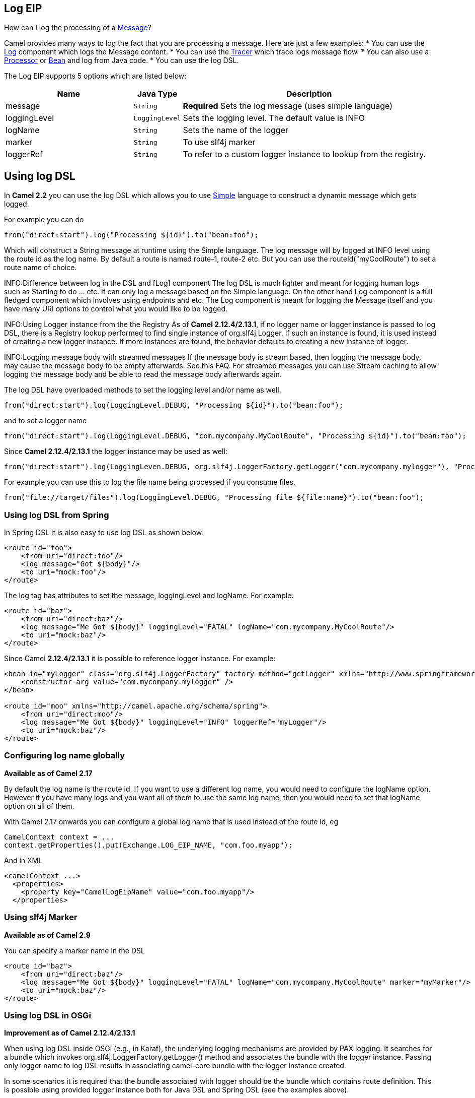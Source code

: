 == Log EIP

How can I log the processing of a link:message.html[Message]?

Camel provides many ways to log the fact that you are processing a message. Here are just a few examples:
* You can use the link:log.html[Log] component which logs the Message content.
* You can use the link:tracer.html[Tracer] which trace logs message flow.
* You can also use a link:processor.html[Processor] or link:bean.html[Bean] and log from Java code.
* You can use the log DSL.

// eip options: START
The Log EIP supports 5 options which are listed below:


[width="100%",cols="3,1m,6",options="header"]
|===
| Name | Java Type | Description
| message | String | *Required* Sets the log message (uses simple language)
| loggingLevel | LoggingLevel | Sets the logging level. The default value is INFO
| logName | String | Sets the name of the logger
| marker | String | To use slf4j marker
| loggerRef | String | To refer to a custom logger instance to lookup from the registry.
|===
// eip options: END


== Using log DSL

In *Camel 2.2* you can use the log DSL which allows you to use link:simple.html[Simple] language to construct a dynamic message which gets logged.

For example you can do

[source,java]
--------------------------------------------------------
from("direct:start").log("Processing ${id}").to("bean:foo");
--------------------------------------------------------

Which will construct a String message at runtime using the Simple language. The log message will by logged at INFO level using the route id as the log name. By default a route is named route-1, route-2 etc. But you can use the routeId("myCoolRoute") to set a route name of choice.

INFO:Difference between log in the DSL and [Log] component
The log DSL is much lighter and meant for logging human logs such as Starting to do ... etc. It can only log a message based on the Simple language. On the other hand Log component is a full fledged component which involves using endpoints and etc. The Log component is meant for logging the Message itself and you have many URI options to control what you would like to be logged.

INFO:Using Logger instance from the the Registry
As of *Camel 2.12.4/2.13.1*, if no logger name or logger instance is passed to log DSL, there is a Registry lookup performed to find single instance of org.slf4j.Logger. If such an instance is found, it is used instead of creating a new logger instance. If more instances are found, the behavior defaults to creating a new instance of logger.

INFO:Logging message body with streamed messages
If the message body is stream based, then logging the message body, may cause the message body to be empty afterwards. See this FAQ. For streamed messages you can use Stream caching to allow logging the message body and be able to read the message body afterwards again.

The log DSL have overloaded methods to set the logging level and/or name as well.
[source,java]
--------------------------------------------------------
from("direct:start").log(LoggingLevel.DEBUG, "Processing ${id}").to("bean:foo");
--------------------------------------------------------

and to set a logger name
[source,java]
--------------------------------------------------------
from("direct:start").log(LoggingLevel.DEBUG, "com.mycompany.MyCoolRoute", "Processing ${id}").to("bean:foo");
--------------------------------------------------------

Since *Camel 2.12.4/2.13.1* the logger instance may be used as well:
[source,java]
--------------------------------------------------------
from("direct:start").log(LoggingLeven.DEBUG, org.slf4j.LoggerFactory.getLogger("com.mycompany.mylogger"), "Processing ${id}").to("bean:foo");
--------------------------------------------------------

For example you can use this to log the file name being processed if you consume files.
[source,java]
--------------------------------------------------------
from("file://target/files").log(LoggingLevel.DEBUG, "Processing file ${file:name}").to("bean:foo");
--------------------------------------------------------

=== Using log DSL from Spring

In Spring DSL it is also easy to use log DSL as shown below:
[source,xml]
--------------------------------------------------------
<route id="foo">
    <from uri="direct:foo"/>
    <log message="Got ${body}"/>
    <to uri="mock:foo"/>
</route>
--------------------------------------------------------

The log tag has attributes to set the message, loggingLevel and logName. For example:
[source,xml]
--------------------------------------------------------
<route id="baz">
    <from uri="direct:baz"/>
    <log message="Me Got ${body}" loggingLevel="FATAL" logName="com.mycompany.MyCoolRoute"/>
    <to uri="mock:baz"/>
</route>
--------------------------------------------------------

Since Camel *2.12.4/2.13.1* it is possible to reference logger instance. For example:
[source,xml]
--------------------------------------------------------
<bean id="myLogger" class="org.slf4j.LoggerFactory" factory-method="getLogger" xmlns="http://www.springframework.org/schema/beans">
    <constructor-arg value="com.mycompany.mylogger" />
</bean>
 
<route id="moo" xmlns="http://camel.apache.org/schema/spring">
    <from uri="direct:moo"/>
    <log message="Me Got ${body}" loggingLevel="INFO" loggerRef="myLogger"/>
    <to uri="mock:baz"/>
</route>
--------------------------------------------------------

=== Configuring log name globally
*Available as of Camel 2.17*

By default the log name is the route id. If you want to use a different log name, you would need to configure the logName option. However if you have many logs and you want all of them to use the same log name, then you would need to set that logName option on all of them.

With Camel 2.17 onwards you can configure a global log name that is used instead of the route id, eg
[source,java]
--------------------------------------------------------
CamelContext context = ...
context.getProperties().put(Exchange.LOG_EIP_NAME, "com.foo.myapp");
--------------------------------------------------------

And in XML
[source,xml]
--------------------------------------------------------
<camelContext ...>
  <properties>
    <property key="CamelLogEipName" value="com.foo.myapp"/>
  </properties>
--------------------------------------------------------

=== Using slf4j Marker
*Available as of Camel 2.9*

You can specify a marker name in the DSL
[source,xml]
--------------------------------------------------------
<route id="baz">
    <from uri="direct:baz"/>
    <log message="Me Got ${body}" loggingLevel="FATAL" logName="com.mycompany.MyCoolRoute" marker="myMarker"/>
    <to uri="mock:baz"/>
</route>
--------------------------------------------------------

=== Using log DSL in OSGi
*Improvement as of Camel 2.12.4/2.13.1*

When using log DSL inside OSGi (e.g., in Karaf), the underlying logging mechanisms are provided by PAX logging. It searches for a bundle which invokes org.slf4j.LoggerFactory.getLogger() method and associates the bundle with the logger instance. Passing only logger name to log DSL results in associating camel-core bundle with the logger instance created.

In some scenarios it is required that the bundle associated with logger should be the bundle which contains route definition. This is possible using provided logger instance both for Java DSL and Spring DSL (see the examples above).

=== Masking sensitive information like password
*Available as of Camel 2.19*

You can enable security masking for logging by setting `logMask` flag to `true`.
Note that this option also affects link:log.html[Log] component.

To enable mask in Java DSL at CamelContext level:
[source,java]
--------------------------------------------------------
CamelContext context = ...
context.setLogMask(true);
--------------------------------------------------------

And in XML:
[source,java]
--------------------------------------------------------
<camelContext logMask="true">
...
--------------------------------------------------------


You can also turn it on|off at route level. To enable mask in Java DSL at route level:
[source,java]
--------------------------------------------------------
from("direct:start").logMask().log("Processing ${id}").to("bean:foo");
--------------------------------------------------------

And in XML:
[source,java]
--------------------------------------------------------
<route logMask="true">
...
--------------------------------------------------------

`org.apache.camel.processor.DefaultMaskingFormatter` is used for the masking by default.
If you want to use a custom masking formatter, put it into registry with the name `CamelCustomLogMask`.
Note that the masking formatter must implement `org.apache.camel.spi.MaskingFormatter`.


=== Using This Pattern
If you would like to use this EIP Pattern then please read the link:getting-started.html[Getting Started], you may also find the link:architecture.html[Architecture] useful particularly the description of link:endpoint.html[Endpoint] and link:uris.html[URIs]. Then you could try out some of the link:examples.html[Examples] first before trying this pattern out.
